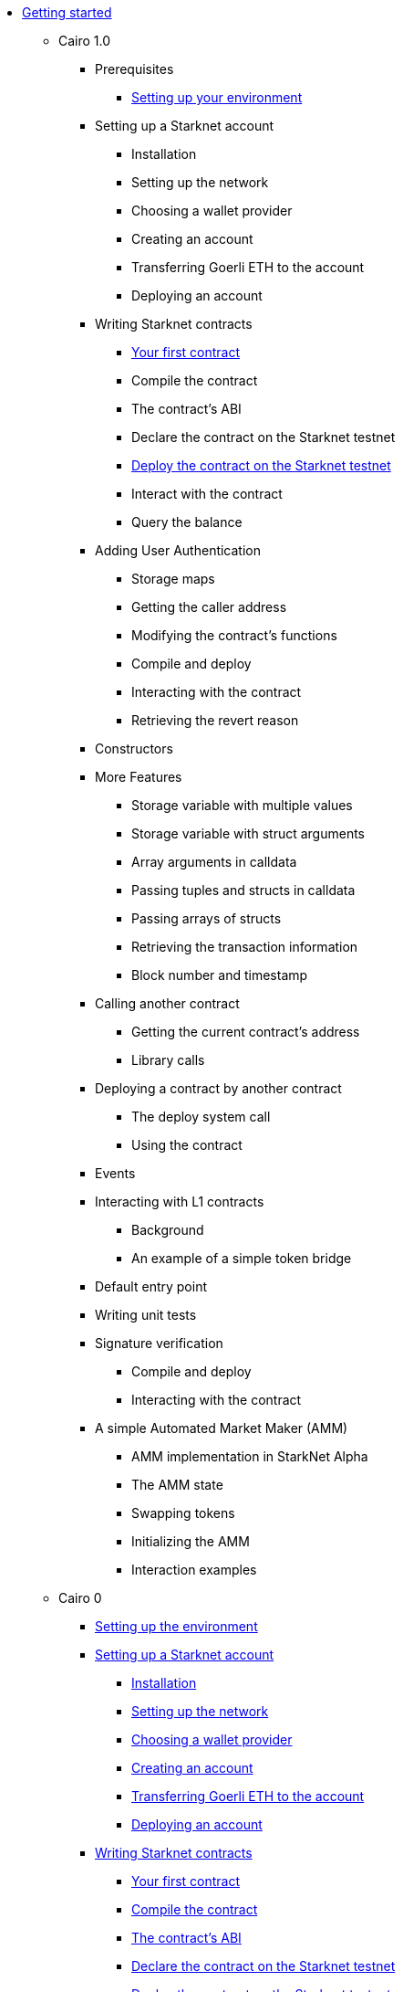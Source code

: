 //* Cairo on Starknet
* xref:index.adoc[Getting started]

** Cairo 1.0

*** Prerequisites
**** xref:cairo_1/environment_setup.adoc[Setting up your environment]

*** Setting up a Starknet account
**** Installation
**** Setting up the network
**** Choosing a wallet provider
**** Creating an account
**** Transferring Goerli ETH to the account
**** Deploying an account

*** Writing Starknet contracts
**** xref:cairo_1/writing_first_contract.adoc[Your first contract]
**** Compile the contract
**** The contract’s ABI
**** Declare the contract on the Starknet testnet
**** xref:cairo_1/deploying_contracts.adoc[Deploy the contract on the Starknet testnet]
**** Interact with the contract
**** Query the balance

*** Adding User Authentication
**** Storage maps
**** Getting the caller address
**** Modifying the contract’s functions
**** Compile and deploy
**** Interacting with the contract
**** Retrieving the revert reason

*** Constructors

*** More Features
**** Storage variable with multiple values
**** Storage variable with struct arguments
**** Array arguments in calldata
**** Passing tuples and structs in calldata
**** Passing arrays of structs
**** Retrieving the transaction information
**** Block number and timestamp

*** Calling another contract
**** Getting the current contract’s address
**** Library calls

*** Deploying a contract by another contract
**** The deploy system call
**** Using the contract

*** Events

*** Interacting with L1 contracts
**** Background
**** An example of a simple token bridge

*** Default entry point

*** Writing unit tests

*** Signature verification
**** Compile and deploy
**** Interacting with the contract

*** A simple Automated Market Maker (AMM)
**** AMM implementation in StarkNet Alpha
**** The AMM state
**** Swapping tokens
**** Initializing the AMM
**** Interaction examples









** Cairo 0
*** xref:setting_up_the_environment.adoc[Setting up the environment]

*** xref:account_setup.adoc[Setting up a Starknet account]
**** xref:account_setup.adoc#installation[Installation]
**** xref:account_setup.adoc#setting-up-the-network[Setting up the network]
**** xref:account_setup.adoc#choosing-a-wallet-provider[Choosing a wallet provider]
**** xref:account_setup.adoc#creating-an-account[Creating an account]
**** xref:account_setup.adoc#transferring-goerli-eth-to-the-account[Transferring Goerli ETH to
the account]
**** xref:account_setup.adoc#deploying-an-account[Deploying an account]

*** xref:intro.adoc[Writing Starknet contracts]
**** xref:intro.adoc#your-first-contract[Your first contract]
**** xref:intro.adoc#compile-the-contract[Compile the contract]
**** xref:intro.adoc#the-contract-s-abi[The contract’s ABI]
**** xref:intro.adoc#declare-the-contract-on-the-starknet-testnet[Declare the contract on the
Starknet testnet]
**** xref:intro.adoc#deploy-the-contract-on-the-starknet-testnet[Deploy the contract on the
Starknet testnet]
**** xref:intro.adoc#interact-with-the-contract[Interact with the contract]
**** xref:intro.adoc#query-the-balance[Query the balance]

*** xref:cli.adoc[More CLI commands]
**** xref:cli.adoc#get-transaction[get_transaction]
**** xref:cli.adoc#get-transaction-receipt[get_transaction_receipt]
**** xref:cli.adoc#get-transaction-trace[get_transaction_trace]
**** xref:cli.adoc#estimate-fee[Estimate fee]
**** xref:cli.adoc#simulate-transaction[Simulate transaction]
**** xref:cli.adoc#get-code[get_code]
**** xref:cli.adoc#get-class-by-hash[get_class_by_hash]
**** xref:cli.adoc#get-full-contract[get_full_contract]
**** xref:cli.adoc#get-class-hash-at[get_class_hash_at]
**** xref:cli.adoc#get-block[get_block]
**** xref:cli.adoc#get-nonce[get_nonce]
**** xref:cli.adoc#get-block-traces[get_block_traces]
**** xref:cli.adoc#get-state-update[get_state_update]
**** xref:cli.adoc#get-storage-at[get_storage_at]

*** xref:user_auth.adoc[Adding user authentication]
**** xref:user_auth.adoc#storage-maps[Storage maps]
**** xref:user_auth.adoc#getting-the-caller-address[Getting the caller address]
**** xref:user_auth.adoc#modifying-the-contract-s-functions[Modifying the contract’s functions]
**** xref:user_auth.adoc#compile-and-deploy[Compile and deploy]
**** xref:user_auth.adoc#interacting-with-the-contract[Interacting with the contract]
**** xref:user_auth.adoc#retrieving-the-revert-reason[Retrieving the revert reason]

*** xref:constructors.adoc[Constructors]

*** xref:more_features.adoc[More features]
**** xref:more_features.adoc#storage-variable-with-multiple-values[Storage variable with multiple
 values]
**** xref:more_features.adoc#storage-variable-with-struct-arguments[Storage variable with struct
arguments]
**** xref:more_features.adoc#array-arguments-in-calldata[Array arguments in calldata]
**** xref:more_features.adoc#passing-tuples-and-structs-in-calldata[Passing tuples and structs in
 calldata]
**** xref:more_features.adoc#passing-arrays-of-structs[Passing arrays of structs]
**** xref:more_features.adoc#retrieving-the-transaction-information[Retrieving the transaction
information]
**** xref:more_features.adoc#block-number-and-timestamp[Block number and timestamp]

*** xref:calling_contracts.adoc[Calling another contract]
**** xref:calling_contracts.adoc#getting-the-current-contract-s-address[Getting the current
contract’s address]
**** xref:calling_contracts.adoc#library-calls[Library calls]

*** xref:deploying_from_contracts.adoc[Deploying a contract by another contract]
**** xref:deploying_from_contracts.adoc#the-deploy-system-call[The deploy system call]
**** xref:deploying_from_contracts.adoc#using-the-contract[Using the contract]

*** xref:events.adoc[Events]

*** xref:l1l2.adoc[Interacting with L1 contracts]
**** xref:l1l2.adoc#background[Background]
**** xref:l1l2.adoc#an-example-of-a-simple-token-bridge[An example of a simple token bridge]

*** xref:default_entrypoint.adoc[Default entry point]

*** xref:unit_tests.adoc[Writing unit tests]

*** xref:signature_verification.adoc[Signature verification]
**** xref:signature_verification.adoc#compile-and-deploy[Compile and deploy]
**** xref:signature_verification.adoc#interacting-with-the-contract[Interacting with the contract]

*** xref:amm.adoc[A simple Automated Market Maker (AMM)]
**** xref:amm.adoc#amm-implementation-in-starknet-alpha[AMM implementation in Starknet Alpha]
**** xref:amm.adoc#the-amm-state[The AMM state]
**** xref:amm.adoc#swapping-tokens[Swapping tokens]
**** xref:amm.adoc#initializing-the-amm[Initializing the AMM]
**** xref:amm.adoc#interaction-examples[Interaction examples]
